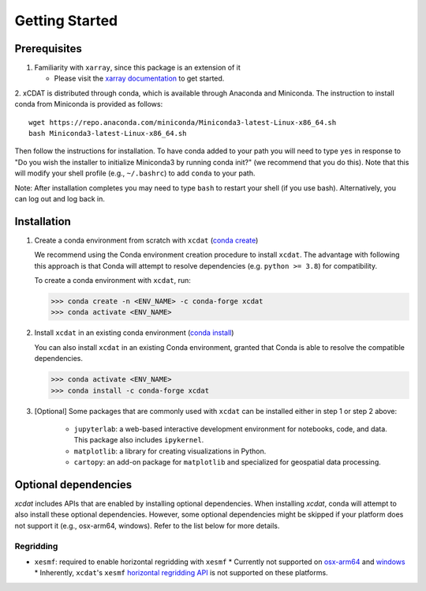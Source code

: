 .. highlight:: shell

===============
Getting Started
===============

Prerequisites
-------------

1. Familiarity with ``xarray``, since this package is an extension of it

   - Please visit the `xarray documentation`_ to get started.

2. xCDAT is distributed through conda, which is available through Anaconda and Miniconda.
The instruction to install conda from Miniconda is provided as follows:

::

   wget https://repo.anaconda.com/miniconda/Miniconda3-latest-Linux-x86_64.sh
   bash Miniconda3-latest-Linux-x86_64.sh

Then follow the instructions for installation. To have conda added to
your path you will need to type ``yes`` in response to "Do you wish the
installer to initialize Miniconda3 by running conda init?" (we recommend
that you do this). Note that this will modify your shell profile (e.g.,
``~/.bashrc``) to add ``conda`` to your path.

Note: After installation completes you may need to type ``bash`` to
restart your shell (if you use bash). Alternatively, you can log out and
log back in.

.. _xarray documentation: https://docs.xarray.dev/en/stable/getting-started-guide/index.html

Installation
------------

1. Create a conda environment from scratch with ``xcdat`` (`conda create`_)

   We recommend using the Conda environment creation procedure to install ``xcdat``.
   The advantage with following this approach is that Conda will attempt to resolve
   dependencies (e.g. ``python >= 3.8``) for compatibility.

   To create a conda environment with ``xcdat``, run:

   .. code-block:: console

       >>> conda create -n <ENV_NAME> -c conda-forge xcdat
       >>> conda activate <ENV_NAME>

2. Install ``xcdat`` in an existing conda environment (`conda install`_)

   You can also install ``xcdat`` in an existing Conda environment, granted that Conda
   is able to resolve the compatible dependencies.

   .. code-block:: console

       >>> conda activate <ENV_NAME>
       >>> conda install -c conda-forge xcdat

3. [Optional] Some packages that are commonly used with ``xcdat`` can be installed
   either in step 1 or step 2 above:

        - ``jupyterlab``: a web-based interactive development environment for notebooks,
          code, and data. This package also includes ``ipykernel``.
        - ``matplotlib``: a library for creating visualizations in Python.
        - ``cartopy``: an add-on package for ``matplotlib`` and specialized for geospatial data processing.

.. _conda create: https://docs.conda.io/projects/conda/en/latest/commands/create.html?highlight=create
.. _conda install: https://docs.conda.io/projects/conda/en/latest/commands/install.html?highlight=install

.. _optional-dependencies:

Optional dependencies
---------------------

`xcdat` includes APIs that are enabled by installing optional dependencies.
When installing `xcdat`, conda will attempt to also install these optional dependencies. However, some optional dependencies might be skipped if your platform does not support it (e.g., osx-arm64, windows).
Refer to the list below for more details.

Regridding
~~~~~~~~~~

* ``xesmf``: required to enable horizontal regridding with ``xesmf``
  * Currently not supported on `osx-arm64`_ and `windows`_
  * Inherently, ``xcdat``'s ``xesmf`` `horizontal regridding API <generated/xcdat.regridder.xesmf.XESMFRegridder.rst>`_ is not supported on these platforms.

.. _windows: https://github.com/conda-forge/esmf-feedstock/issues/64
.. _osx-arm64: https://github.com/conda-forge/esmf-feedstock/issues/74
